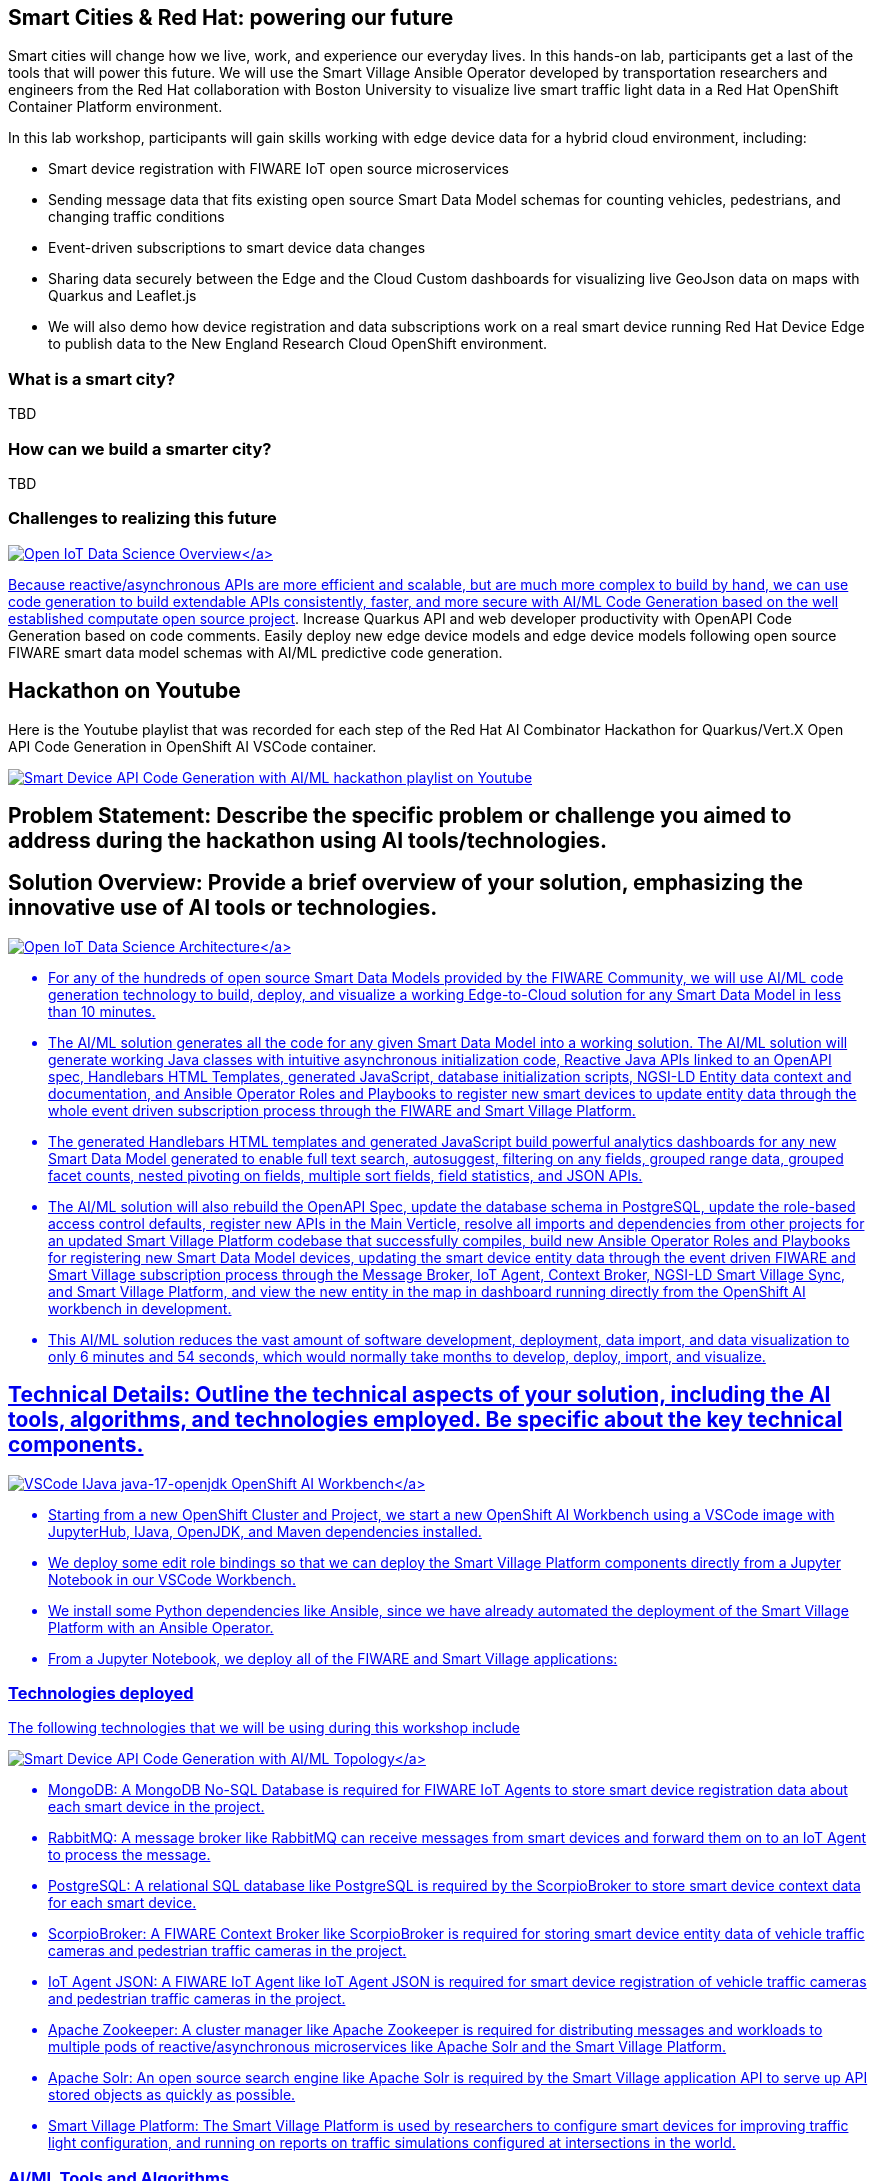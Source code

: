 == Smart Cities & Red Hat: powering our future

Smart cities will change how we live, work, and experience our everyday lives.
In this hands-on lab, participants get a last of the tools that will power this future.
We will use the Smart Village Ansible Operator developed by transportation researchers and engineers from the Red Hat collaboration with Boston University to visualize live smart traffic light data in a Red Hat OpenShift Container Platform environment.

In this lab workshop, participants will gain skills working with edge device data for a hybrid cloud environment, including:

* Smart device registration with FIWARE IoT open source microservices
* Sending message data that fits existing open source Smart Data Model schemas for counting vehicles, pedestrians, and changing traffic conditions
* Event-driven subscriptions to smart device data changes
* Sharing data securely between the Edge and the Cloud Custom dashboards for visualizing live GeoJson data on maps with Quarkus and Leaflet.js
* We will also demo how device registration and data subscriptions work on a real smart device running Red Hat Device Edge to publish data to the New England Research Cloud OpenShift environment.

=== What is a smart city?

TBD

=== How can we build a smarter city?

TBD

=== Challenges to realizing this future

link:pictures/open-iot-data-science-overview.png[image:pictures/open-iot-data-science-overview.png[Open IoT Data Science Overview\]]

Because reactive/asynchronous APIs are more efficient and scalable, but are much more complex to build by hand, we can use code generation to build extendable APIs consistently, faster, and more secure with AI/ML Code Generation based on the well established https://github.com/computate-org/computate[computate open source project].
Increase Quarkus API and web developer productivity with OpenAPI Code Generation based on code comments.
Easily deploy new edge device models and edge device models following open source FIWARE smart data model schemas with AI/ML predictive code generation.

== Hackathon on Youtube

Here is the Youtube playlist that was recorded for each step of the Red Hat AI Combinator Hackathon for Quarkus/Vert.X Open API Code Generation in OpenShift AI VSCode container.

image::pictures/hackathon-on-youtube.png[Smart Device API Code Generation with AI/ML hackathon playlist on Youtube,link=https://www.youtube.com/watch?v=GYmbNhENakA&amp;ab_channel=computate]

== Problem Statement: Describe the specific problem or challenge you aimed to address during the hackathon using AI tools/technologies.

== Solution Overview: Provide a brief overview of your solution, emphasizing the innovative use of AI tools or technologies.

link:pictures/open-iot-data-science-architecture.png[image:pictures/open-iot-data-science-architecture.png[Open IoT Data Science Architecture\]]

* For any of the hundreds of open source Smart Data Models provided by the FIWARE Community, we will use AI/ML code generation technology to build, deploy, and visualize a working Edge-to-Cloud solution for any Smart Data Model in less than 10 minutes.
* The AI/ML solution generates all the code for any given Smart Data Model into a working solution.
The AI/ML solution will generate working Java classes with intuitive asynchronous initialization code, Reactive Java APIs linked to an OpenAPI spec, Handlebars HTML Templates, generated JavaScript, database initialization scripts, NGSI-LD Entity data context and documentation, and Ansible Operator Roles and Playbooks to register new smart devices to update entity data through the whole event driven subscription process through the FIWARE and Smart Village Platform.
* The generated Handlebars HTML templates and generated JavaScript build powerful analytics dashboards for any new Smart Data Model generated to enable full text search, autosuggest, filtering on any fields, grouped range data, grouped facet counts, nested pivoting on fields, multiple sort fields, field statistics, and JSON APIs.
* The AI/ML solution will also rebuild the OpenAPI Spec, update the database schema in PostgreSQL, update the role-based access control defaults, register new APIs in the Main Verticle, resolve all imports and dependencies from other projects for an updated Smart Village Platform codebase that successfully compiles, build new Ansible Operator Roles and Playbooks for registering new Smart Data Model devices, updating the smart device entity data through the event driven FIWARE and Smart Village subscription process through the Message Broker, IoT Agent, Context Broker, NGSI-LD Smart Village Sync, and Smart Village Platform, and view the new entity in the map in dashboard running directly from the OpenShift AI workbench in development.
* This AI/ML solution reduces the vast amount of software development, deployment, data import, and data visualization to only 6 minutes and 54 seconds, which would normally take months to develop, deploy, import, and visualize.

== Technical Details: Outline the technical aspects of your solution, including the AI tools, algorithms, and technologies employed. Be specific about the key technical components.

link:pictures/openshift-ai-workbench.png[image:pictures/openshift-ai-workbench.png[VSCode IJava java-17-openjdk OpenShift AI Workbench\]]

* Starting from a new OpenShift Cluster and Project, we start a new OpenShift AI Workbench using a VSCode image with JupyterHub, IJava, OpenJDK, and Maven dependencies installed.
* We deploy some edit role bindings so that we can deploy the Smart Village Platform components directly from a Jupyter Notebook in our VSCode Workbench.
* We install some Python dependencies like Ansible, since we have already automated the deployment of the Smart Village Platform with an Ansible Operator.
* From a Jupyter Notebook, we deploy all of the FIWARE and Smart Village applications:

=== Technologies deployed

The following technologies that we will be using during this workshop include

link:pictures/openshift-ai-code-generation-topology.png[image:pictures/openshift-ai-code-generation-topology.png[Smart Device API Code Generation with AI/ML Topology\]]

* MongoDB: A MongoDB No-SQL Database is required for FIWARE IoT Agents to store smart device registration data about each smart device in the project.
* RabbitMQ: A message broker like RabbitMQ can receive messages from smart devices and forward them on to an IoT Agent to process the message.
* PostgreSQL: A relational SQL database like PostgreSQL is required by the ScorpioBroker to store smart device context data for each smart device.
* ScorpioBroker: A FIWARE Context Broker like ScorpioBroker is required for storing smart device entity data of vehicle traffic cameras and pedestrian traffic cameras in the project.
* IoT Agent JSON: A FIWARE IoT Agent like IoT Agent JSON is required for smart device registration of vehicle traffic cameras and pedestrian traffic cameras in the project.
* Apache Zookeeper: A cluster manager like Apache Zookeeper is required for distributing messages and workloads to multiple pods of reactive/asynchronous microservices like Apache Solr and the Smart Village Platform.
* Apache Solr: An open source search engine like Apache Solr is required by the Smart Village application API to serve up API stored objects as quickly as possible.
* Smart Village Platform: The Smart Village Platform is used by researchers to configure smart devices for improving traffic light configuration, and running on reports on traffic simulations configured at intersections in the world.

=== AI/ML Tools and Algorithms

link:pictures/code-indexing-model-server.png[image:pictures/code-indexing-model-server.png[Apache Solr Code Indexing Model Server with computate\]]

* You can think of Apache Solr running in the same project as the OpenShift AI workbench as the Model Server in this solution.
* You can think of the model as an index of every detail of every Java Class, Java Constructor, Java Method, and Java Field of every Java Project in the Smarta Byar Smart Village project, Smart Village Platform, Computate Vertx project, and Computate Search Project.
Having your entire code base indexed in a search engine allows you to generate code that resolves complicated imports, links together foreign key relations including many-to-many, one-to-many, and many-to-one foreign key relations.
It also allows you to rebuild code that registers all APIs automatically as plugins to the main application.
* The model is built with the https://github.com/computate-org/computate[computate] project on GitHub.
A well established open source project written by Christopher Tate over the last 16 years to generate code as you save your code.
It's integrated with Solr search.
A new way to write code to make persistence easier.
* The algorithm will watch any directory for changes recursively.
When a Java class is updated, the code will immediately be parsed with a fork of the https://github.com/computate-org/computate/blob/main/src/main/java/com/thoughtworks/qdox/model/impl/DefaultJavaClass.java[open source QDox Java code parser library], then every detail of the Java Class is indexed in the Solr search engine, the https://github.com/computate-org/computate[computate project] will then query the indexed data in the search engine, and generate intuitive asynchronous initialization code, Vert.x reactive APIs, Handlebars HTML Templates, Java Page rendering code, and more.
Imports are automatically resolved through searching through the deep knowledge base of dependent code projects in the Solr search engine model server.

== The workshop

=== before we get started

TODO: basic information or instructions about the lab environment TODO: Instructions on how to get to the openshift console, the openshift command line, etc TODO: any other

=== Install prerequisites

Many of the workshop components should have been created for you, as outlined in the technologies area above.
But you can review the process which was used https://github.com/smartabyar-smartvillage/smartvillage-operator[by the Smart Village Operator].
This operator installs the AMQP messaging broker, the FIWARE components such as the NGSI-LD context broker, an IoT agent, and the sync microservices.

=== The smart village operator

We will verify the correct operation of the smart villiage components by examing the logs generated by the operator.

GUI

. Open the openshift smartvillage operator by navigating to Smartvillage-operator-system ...
. Navigate to the TODO tab and open the latest log;
press CTRL-G to go to the end of the log file shown.

CLI

. Open the openshift terminal, if not already opened TODO: screenshot of how to navigate the terminal
. {blank}
+
[,bash]
----
oc logs -n smartvillage-operator-system deployment/smartvillage-operator-controller-manager -f
----

. Look for

In the logs, notice a few things:

* item 1
* item 2

If you see any failed platbooks, contact your instructor!

=== Create some smart devices

For this workshop we will be populating a traffic simulation that will model some smart traffic sensors that detect the flow of traffic through an intersection.
To make it interesting, we will let you find your favorite location -- like your hometown, birthplace, or honeymoon spot -- on a map and select the specific geospatial coordinates of interest.

As a smart city manager, the goal is to accurately model the IoT devices available to you -- either provided by a manufacturer, or already emplaced for you.
This data may be available from a device registry or other source -- but for planning and simulation, these devices are likely going to sythetic representations.

. For this exercise we'll use https://geojson.io to find and create the coordinates for you.
GeoJson is a standard data format -- a huge advantage for integrating smart IoT data in a smart city since we can pull common data into our context broker and share it with various data consumers.

Open a new tab in your web browser and navigate to https://geojson.io ; Spin the globe and zoom in and out to find a point of interest or use the search bar and type in the name of your favorite place.
Zoom in enough to locate single traffic intersection on the map

TODO: screen shot of the geojson.io interface with the basic controls highlighted and explained

You've need to grab several coordinates from this to complete our intersection -- so keep this map and browser tab opened and the map centered on your chosen location.

TODO: screen shot of a random intersection (eg, https://geojson.io/#map=17.1/35.658039/139.702912) and the coordinates we will be grabbing.
Figure X

For the purposes of this lab, we'll grab several polygons and several locations for each of our smart traffic cameras.
Use the mapping tools available in geojson.io to locate draw points in the map with the point tool.
THere should be one for each road near the intersection where a traffic light should be, typically overhead the center of the lane or road or immediately adjacacent on the sidewalk.
Then for each traffic camera, create a polygon indicating its field of view: typically the road or lane next to the placement of the camera itself.

TODO: screen shot of the camera locations and fields of view for the example intersection.
Figure X: Mark yoru smart traffic camera locations here.

When completed, the GeoJson.io tool will create the necessary data object, already encoded for you.
We'll need this data for our next exercie.

TODO: screen shot of the completed json data for the modeled environment.
Figure X: An example of the of the completed geojson generated for you.

If you need assistance with this portion of the lab, for example using the geojson tool or accessibility accommodations drawing or creating these objects, please contact a workshop facilitator.
Completion of this exercise is not required for later portions of the lab.

image::pictures/hackathon-on-youtube.png[Watch how I deployed multiple PhotovoltaicMeasurement smart devices through the FIWARE and Smart Village platforms on my Youtube playlist,link=https://www.youtube.com/watch?v=jjDSSZGpfGQ&list=PLcVjtgfCeLvSxy4H0lc7HX5afbsKAsF8X&index=6]

* The newly generated Ansible Roles and Playbooks in the Ansible Operator allow you to deploy multiple instances of the new Smart Data Model to the message broker, IoT Agent, Context Broker, NGSI-LD Smart Village Sync, and Smart Village Platform for a complete Edge-to-Cloud event driven solution.

=== Run application in development

image::pictures/youtube-run-app-in-development.png[Watch how I ran the generated code in development on my Youtube playlist,link=https://www.youtube.com/watch?v=eKu_yfmp0hk&list=PLcVjtgfCeLvSxy4H0lc7HX5afbsKAsF8X&index=5]

* Deploy a new Service, Route, and NetworkPolicy to run the newly built code in development directly from the OpenShift AI workbench and view the new dashboard for new Smart Data Model immediately at the new Route.

== Key Features: List the key features of your solution that make it innovative and effective in solving the identified problem.

* See the thousands of lines of generated code build successfully with Maven.
The computate code generator can perfectly resolve all Java package imports successfully between all dependent projects because the Solr search engine has already been trained with every detail about every dependent project (computate-search, computate-vertx, smartvillage-platform, smartabyar-smartvillage projects).
* The generated Handlebars HTML templates and generated JavaScript build powerful analytics dashboards for any new Smart Data Model generated to enable full text search, autosuggest, filtering on any fields, grouped range data, grouped facet counts, nested pivoting on fields, multiple sort fields, field statistics, and JSON APIs.
* Every generated Java class, API class, and Handlebars template has an empty parent class or template that allows you to override any of the generated code that was implemented for you.
It's already built to allow you to override or improve any part of the generated code for complete flexibility.
* The newly generated Ansible Roles and Playbooks in the Ansible Operator allow you to deploy multiple instances of the new Smart Data Model to the message broker, IoT Agent, Context Broker, NGSI-LD Smart Village Sync, and Smart Village Platform for a complete Edge-to-Cloud event driven solution.

== Results: Share any quantitative or qualitative results achieved by your solution. This could include performance metrics, user feedback, or any other relevant measures of success.

Here are the links to the 21,493 lines of code generated across 3 open source projects using AI/ML by adding the PhotovoltaicMeasurement Smart Data Model to the project:

* https://github.com/smartabyar-smartvillage/smartabyar-smartvillage/compare/ai-combinator-hackathon?expand=1[smartabyar-smartvillage generated code]
* https://github.com/smartabyar-smartvillage/smartabyar-smartvillage-static/compare/ai-combinator-hackathon?expand=1[smartabyar-smartvillage-static generated code]
* https://github.com/smartabyar-smartvillage/smartvillage-operator/compare/ai-combinator-hackathon?expand=1[smartvillage-operator generated code]

Here is a description of our results:

* In 6 minutes and 54 seconds, I tested out building a new Smart Data Model Java class from scratch, replaced the Java Class I wrote with the AI/ML suggested Java code for the Smart Data Model instead, rebuilt the OpenAPI Spec and other project-wide changes, updated the database schema in PostgreSQL, updated the RBAC and Main Verticle, compiled the new Smart Village Platform code, built new Ansible Operator Roles and Playbooks for the new Smart Data Model, and deployed a new Smart Device and entity data through the Message Broker, IoT Agent, Context Broker, NGSI-LD Smart Village Sync, and Smart Village Platform, and view the new entity in the map in dashboard.
* This AI/ML solution reduces the vast amount of software development, deployment, data import, and data visualization of Smart Data Model data to only 6 minutes and 54 seconds, which would normally take months to develop, deploy, import, and visualize.

== Lessons Learned: Reflect on the lessons learned during the hackathon. Identify areas for improvement or insights gained through the process.

* Currently the Smart Data Model code generation writes the suggested code in the terminal output, but it could simplify copy and paste errors by overwriting the original source file automatically.
I hesitate to do this because it can be confusing and frustrating to the user if their hard work is ever overwritten.
The https://github.com/computate-org/computate[computate project] by default is built to generate code, but also provide an empty parent class where you can override any generated method, but never overwrite any code written by the developer.
Overwriting the original source code is against the established workflow of the https://github.com/computate-org/computate[computate project], but rewriting Smart Data Models could be an exception.
* Sometimes the VSCode Maven build integration interferes with running `mvn clean install` in the terminal on the project.
Occasionally I've had to remove the target directory `rm -rf target/` and re-run `mvn clean install` to resolve the issue.
It might be best to update the settings of the VSCode workbench to disable automatic Maven builds in VSCode.

== Future Recommendations: Provide suggestions for the potential future development or enhancement of your solution. Consider scalability, additional features, or broader applications.

* The hundreds of FIWARE Smart Data Models are only a sample of the kind of APIs and dashboards that can be developed with the `computate` platform.
* Examples of previous data driven projects for social innovation that have been developed with the same `computate` platform over many years include:
 ** https://www.smartabyarsmartvillage.org/[Smarta Byar Smart Village Platform] - Red Hat Global Social Innovation Program is partnering with Boston University and Smarta Byar in order to collaborate on creating a global and open research platform allowing researchers to study what social sustainability means by using a digital twin of Veberöd, Sweden as the test village, supported by Smarta Byar.
 ** https://rerc.southerncoalition.org/[Ratial Equity Report Cards] - The RERCs use public data to provide a snapshot of a community's school-to-prison pipeline, including any racial disproportionalities that exist in the pipeline.
There is a Report Card for each of the state's 115 school districts and one for the state as a whole.
 ** https://www.opendatapolicingnc.com/[Open Data Policing] - Open Data Policing is a first-of-its-kind platform that aims to make real the recommendation of the President's Task Force on 21st Century Policing to make stop, search, and use-of-force "`data...publicly available to ensure transparency.`" The site currently aggregates, visualizes, and publishes public records related to all known traffic stops to have occurred in North Carolina since 2002, in Maryland since 2013, and in Illinois since 2005.
 ** See my https://www.computate.org/websites[Websites page on computate.org] for more details.

== Acknowledgments: Acknowledge any team members, mentors, or external resources that contributed to the success of your project.

* Thanks to the https://www.redhat.com/en/about/social-innovation[Red Hat Social Innovation Program] for many opportunities since 2018 to develop and deploy multiple innovative sites and hackathons with the computate platform together with field experts in interesting domains like Ratial Equity, Virus DNA Sequencing, Educational Software, Medical Imaging Software, and more.
See my https://www.computate.org/hackathons[Hackathons page on computate.org] for more information on the collaborative work we have done with organizations around the world with AI/ML.
* Thanks to the https://research.redhat.com/[Red Hat Research team] and https://www.bu.edu/rhcollab/[Red Hat Collaboratory with Boston University] for funding the https://research.redhat.com/blog/research_project/creating-a-global-open-research-platform-to-better-understand-social-sustainability-using-data-from-a-real-life-smart-village/[Smarta Byar Smart Village project] during 2022 and 2023, where we found that the FIWARE and Smart Village Platform work beautifully together with the computate platform to build a working Edge-to-Cloud solution with AI/ML.
* Thanks to the Red Hat B.U.I.L.D.
community for collaborating on the upcoming https://research.redhat.com/blog/2023/12/04/hackathons-power-open-source-technology-and-innovative-research/[Edge-to-Cloud Learning Experience with Shaw University and other Universities in North Carolina] February 29 2024.
The https://github.com/smartabyar-smartvillage/smartabyar-smartvillage-sandbox-course[course we developed for the hackathon] guides students through launching a free Red Hat OpenShift Developer Sandbox environment, deploying the same FIWARE and Smart Village components as this course, and teaches how to build a new Python microservice that animates simulated traffic data on maps over time.

== Presentation Highlights: Summarize the key points you would highlight during a presentation of your hackathon project to ensure clarity and impact.

* In less than 10 minutes, Anyone can build a new Smart Data Model Java class from scratch, replace the Java Class with the AI/ML suggested Java code for the Smart Data Model instead, rebuild the OpenAPI Spec and other project-wide changes, update the database schema in PostgreSQL, update the RBAC and Main Verticle, compile the new Smart Village Platform code, build new Ansible Operator Roles and Playbooks for the new Smart Data Model, and deploy a new Smart Device and entity data through the Message Broker, IoT Agent, Context Broker, NGSI-LD Smart Village Sync, and Smart Village Platform, and view the new entity in the map in dashboard.
* This AI/ML solution reduces the vast amount of software development, deployment, data import, and data visualization of Smart Data Model data to less than 10 minutes, which would normally take months to develop, deploy, import, and visualize.

== Try out the AI/ML Smart Device API Code Generation yourself

Try out the AI/ML Smart Device API Code Generation yourself in your own OpenShift cluster:

* by deploying the https://github.com/nerc-images/vscode-java/blob/main/cluster-scope/base/image.openshift.io/imagestreams/vscode-java/imagestream.yaml[vscode-java ImageStream here]
* Then follow the Jupyter notebooks in this course, starting with link:01-install-prerequisites.ipynb[01-install-prerequisites.ipynb].

= Extra Credit

If you complete the workshop early, you can return to this section

image::pictures/youtube-install-prerequisites.png[Watch how I installed the prerequisites here on my Youtube playlist,link=https://www.youtube.com/watch?v=GYmbNhENakA&list=PLcVjtgfCeLvSxy4H0lc7HX5afbsKAsF8X&index=1]

* Follow the Jupyter notebooks in this course to install the prerequisites link:01-install-prerequisites.ipynb[01-install-prerequisites.ipynb].

[discrete]
=== Deploy microservices

image::pictures/youtube-deploy-microservices.png[Watch how I deployed all the microservices here on my Youtube playlist,link=https://www.youtube.com/watch?v=V_UM7-4e414&list=PLcVjtgfCeLvSxy4H0lc7HX5afbsKAsF8X&index=2]

* Follow the Jupyter notebooks in this course to deploy all the microservices link:02-deploy-microservices.ipynb[02-deploy-microservices.ipynb].

[discrete]
=== Load code search model

image::pictures/youtube-load-code-search-model.png[Watch how I loaded the code search model on my Youtube playlist,link=https://www.youtube.com/watch?v=thfHkgP_9ZI&list=PLcVjtgfCeLvSxy4H0lc7HX5afbsKAsF8X&index=3]

* Clone the Smarta Byar Smart Village Java code, and it's dependent Java projects (smartabyar-smartvillage, smartvillage-platform, computate-vertx, computate-search, computate).
* Use computate_project Ansible Playbook to compile and install each Java project into the user's home directory.
* Use the computate code generation platform to index every Java class in every dependent Java project (smartabyar-smartvillage, smartvillage-platform, computate-vertx, computate-search, computate).
* Clone the hundreds of edge device data related open source Smart Data Models that follow FIWARE standards for NGSI-LD Open IoT device data, and index information about them in the Solr search engine.
* Run the Computate Code Watch Tool provided by the computate platform on the smartabyar-smartvillage project in a terminal in the Workbench that will generate massive amounts of code for us.

== HOLDING AREA

[discrete]
=== Code generation

image::pictures/youtube-code-generation.png[Watch how I created a new Java Class and generated code on my Youtube playlist,link=https://www.youtube.com/watch?v=GWcMZ-M4Eys&list=PLcVjtgfCeLvSxy4H0lc7HX5afbsKAsF8X&index=4]

* Create a new Java Class representing one of the hundreds of Smart Data Models, like PhotovoltaicMeasurement, and note the Smart Data Model search keywords in the Java Class comments.
* Analyze the output of the Computate Code Watch Tool and see how it predicts the right Smart Data Model code to generate.
* Watch as the Computate Code Watch Tool identifies the right Smart Data Model to generate, analyzes the PhotovoltaicMeasurement Smart Data Model automatically generates the Java POJOs and complete Vert.x reactive API for each method defined in the generated Java class.
* Run additional code generation that applies to the whole project:
 ** the updated OpenAPI spec,
 ** updated database table schemas,
 ** Java POJOs with advanced initialization code in the order that initialization methods are defined,
 ** Complete Vert.x Reactive Java APIs,
 ** Default role-based access control for the new Smart Data Model API,
 ** Register the new Smart Data Model API with the Main Verticle aligned with the updated OpenAPI Spec,
 ** Handlebars HTML page templates,
 ** JavaScript page and API functions,
 ** Complete NGSI-LD Context data for all Smart Data Models defined in the project,
 ** and complete Ansible Operator Custom Resource Definition schema, Ansible Roles, and Playbooks to automate deployment of the new Smart Data Models as actual smart devices with entity data in the FIWARE and Smart Village Platform.
* Run the SQL scripts to update the database schema with all the new generated tables and fields.
